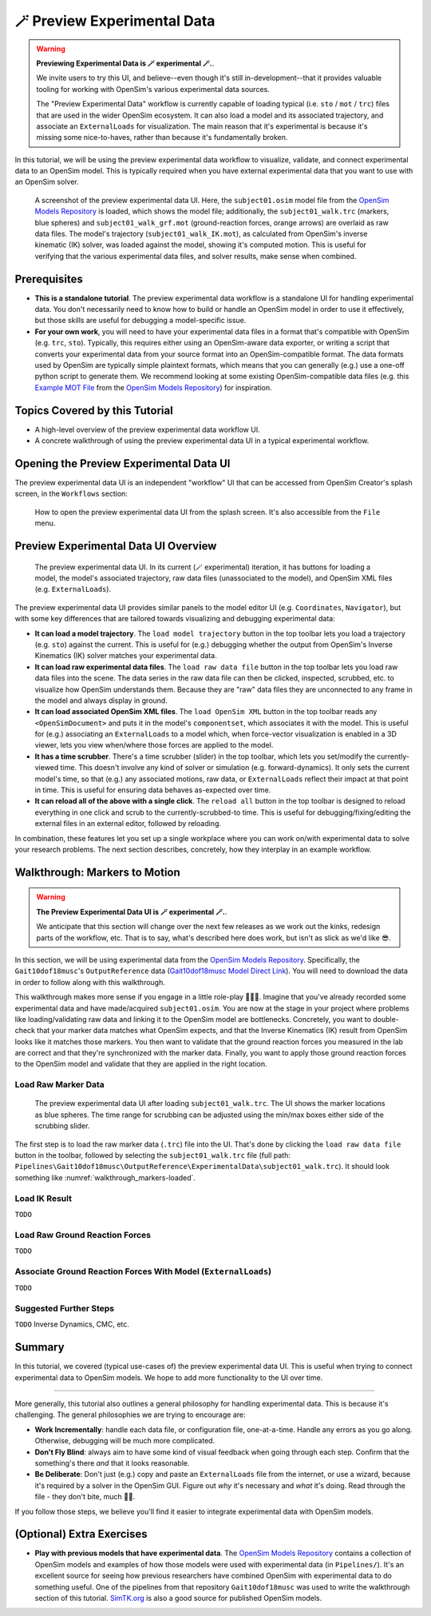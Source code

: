 .. _tut7:


🪄 Preview Experimental Data
=============================

.. warning::

    **Previewing Experimental Data is 🪄 experimental 🪄.**.

    We invite users to try this UI, and believe--even though it's still
    in-development--that it provides valuable tooling for working with
    OpenSim's various experimental data sources.

    The "Preview Experimental Data" workflow is currently capable of loading
    typical (i.e. ``sto`` / ``mot`` / ``trc``) files that are used in the
    wider OpenSim ecosystem. It can also load a model and its associated
    trajectory, and associate an ``ExternalLoads`` for visualization. The main
    reason that it's experimental is because it's missing some nice-to-haves,
    rather than because it's fundamentally broken.

In this tutorial, we will be using the preview experimental data workflow to
visualize, validate, and connect experimental data to an OpenSim model. This
is typically required when you have external experimental data that you want
to use with an OpenSim solver.

.. figure:: _static/tut7_preview-experimental-data-ui.jpeg
    :width: 60%

    A screenshot of the preview experimental data UI. Here, the ``subject01.osim``
    model file from the `OpenSim Models Repository`_ is loaded, which shows
    the model file; additionally, the ``subject01_walk.trc`` (markers, blue spheres) and
    ``subject01_walk_grf.mot`` (ground-reaction forces, orange arrows) are
    overlaid as raw data files. The model's trajectory (``subject01_walk_IK.mot``),
    as calculated from OpenSim's inverse kinematic (IK) solver, was loaded against
    the model, showing it's computed motion. This is useful for verifying that
    the various experimental data files, and solver results, make sense when combined.


Prerequisites
-------------

* **This is a standalone tutorial**. The preview experimental data workflow is
  a standalone UI for handling experimental data. You don't necessarily need
  to know how to build or handle an OpenSim model in order to use it
  effectively, but those skills are useful for debugging a model-specific issue.

* **For your own work**, you will need to have your experimental data files in
  a format that's compatible with OpenSim (e.g. ``trc``, ``sto``). Typically, this
  requires either using an OpenSim-aware data exporter, or writing a script
  that converts your experimental data from your source format into an
  OpenSim-compatible format. The data formats used by OpenSim are typically
  simple plaintext formats, which means that you can generally (e.g.) use a
  one-off python script to generate them. We recommend looking at some existing
  OpenSim-compatible data files (e.g. this `Example MOT File`_
  from the `OpenSim Models Repository`_) for inspiration.


Topics Covered by this Tutorial
-------------------------------

- A high-level overview of the preview experimental data workflow UI.
- A concrete walkthrough of using the preview experimental data UI in
  a typical experimental workflow.


Opening the Preview Experimental Data UI
----------------------------------------

The preview experimental data UI is an independent "workflow" UI that can be
accessed from OpenSim Creator's splash screen, in the ``Workflows`` section:

.. figure:: _static/tut7_preview-experimental-data-from-splash.jpeg
    :width: 60%

    How to open the preview experimental data UI from the splash screen. It's
    also accessible from the ``File`` menu.


Preview Experimental Data UI Overview
-------------------------------------

.. figure:: _static/tut7_preview-experimental-data-ui.jpeg
    :width: 60%

    The preview experimental data UI. In its current (🪄 experimental) iteration,
    it has buttons for loading a model, the model's associated trajectory, raw
    data files (unassociated to the model), and OpenSim XML files (e.g. ``ExternalLoads``).

The preview experimental data UI provides similar panels to the model editor
UI (e.g. ``Coordinates``, ``Navigator``), but with some key differences that
are tailored towards visualizing and debugging experimental data:

- **It can load a model trajectory**. The ``load model trajectory`` button in the top
  toolbar lets you load a trajectory (e.g. ``sto``) against the current. This
  is useful for (e.g.) debugging whether the output from OpenSim's Inverse
  Kinematics (IK) solver matches your experimental data.

- **It can load raw experimental data files**. The ``load raw data file`` button
  in the top toolbar lets you load raw data files into the scene. The data series
  in the raw data file can then be clicked, inspected, scrubbed, etc. to
  visualize how OpenSim understands them. Because they are "raw" data files
  they are unconnected to any frame in the model and always display in ground.

- **It can load associated OpenSim XML files**. The ``load OpenSim XML`` button
  in the top toolbar reads any ``<OpenSimDocument>`` and puts it in the model's
  ``componentset``, which associates it with the model. This is useful for (e.g.)
  associating an ``ExternalLoads`` to a model which, when force-vector visualization
  is enabled in a 3D viewer, lets you view when/where those forces are applied to
  the model.

- **It has a time scrubber**. There's a time scrubber (slider) in the top toolbar,
  which lets you set/modify the currently-viewed time. This doesn't involve any
  kind of solver or simulation (e.g. forward-dynamics). It only sets the current
  model's time, so that (e.g.) any associated motions, raw data, or ``ExternalLoads``
  reflect their impact at that point in time. This is useful for ensuring data
  behaves as-expected over time.

- **It can reload all of the above with a single click**. The ``reload all``
  button in the top toolbar is designed to reload everything in one click and
  scrub to the currently-scrubbed-to time. This is useful for debugging/fixing/editing
  the external files in an external editor, followed by reloading.

In combination, these features let you set up a single workplace where you can
work on/with experimental data to solve your research problems. The next section
describes, concretely, how they interplay in an example workflow.


Walkthrough: Markers to Motion
------------------------------

.. warning::

    **The Preview Experimental Data UI is 🪄 experimental 🪄.**.

    We anticipate that this section will change over the next few releases as
    we work out the kinks, redesign parts of the workflow, etc. That is to say,
    what's described here does work, but isn't as slick as we'd like 😎.

In this section, we will be using experimental data from the `OpenSim Models Repository`_.
Specifically, the ``Gait10dof18musc``'s ``OutputReference`` data (`Gait10dof18musc Model Direct Link`_). You
will need to download the data in order to follow along with this walkthrough.

This walkthrough makes more sense if you engage in a little role-play 🧝🧙‍♂️. Imagine
that you've already recorded some experimental data and have made/acquired ``subject01.osim``.
You are now at the stage in your project where problems like loading/validating
raw data and linking it to the OpenSim model are bottlenecks. Concretely, you
want to double-check that your marker data matches what OpenSim expects, and
that the Inverse Kinematics (IK) result from OpenSim looks like it matches those
markers. You then want to validate that the ground reaction forces you measured
in the lab are correct and that they're synchronized with the marker data. Finally,
you want to apply those ground reaction forces to the OpenSim model and validate
that they are applied in the right location.

Load Raw Marker Data
^^^^^^^^^^^^^^^^^^^^

.. _walkthrough_markers-loaded:
.. figure:: _static/tut7_walkthrough-after-marker-data-loaded.png
    :width: 60%

    The preview experimental data UI after loading ``subject01_walk.trc``. The
    UI shows the marker locations as blue spheres. The time range for scrubbing
    can be adjusted using the min/max boxes either side of the scrubbing slider.

The first step is to load the raw marker data (``.trc``) file into the UI. That's
done by clicking the ``load raw data file`` button in the toolbar, followed by
selecting the ``subject01_walk.trc`` file (full path: ``Pipelines\Gait10dof18musc\OutputReference\ExperimentalData\subject01_walk.trc``). It
should look something like :numref:`walkthrough_markers-loaded`.

Load IK Result
^^^^^^^^^^^^^^

``TODO``

Load Raw Ground Reaction Forces
^^^^^^^^^^^^^^^^^^^^^^^^^^^^^^^

``TODO``

Associate Ground Reaction Forces With Model (``ExternalLoads``)
^^^^^^^^^^^^^^^^^^^^^^^^^^^^^^^^^^^^^^^^^^^^^^^^^^^^^^^^^^^^^^^

``TODO``


Suggested Further Steps
^^^^^^^^^^^^^^^^^^^^^^^

``TODO`` Inverse Dynamics, CMC, etc.


Summary
-------

In this tutorial, we covered (typical use-cases of) the preview experimental data
UI. This is useful when trying to connect experimental data to OpenSim models. We
hope to add more functionality to the UI over time.

----

More generally, this tutorial also outlines a general philosophy for handling
experimental data. This is because it's challenging. The general philosophies
we are trying to encourage are:

- **Work Incrementally**: handle each data file, or configuration file,
  one-at-a-time. Handle any errors as you go along. Otherwise, debugging
  will be much more complicated.

- **Don't Fly Blind**: always aim to have some kind of visual feedback when
  going through each step. Confirm that the something's there *and* that it
  looks reasonable.

- **Be Deliberate**: Don't just (e.g.) copy and paste an ``ExternalLoads`` file
  from the internet, or use a wizard, because it's required by a solver in the
  OpenSim GUI. Figure out *why* it's necessary and *what* it's doing. Read
  through the file - they don't bite, much 🧛‍♀️.

If you follow those steps, we believe you'll find it easier to integrate
experimental data with OpenSim models. 


(Optional) Extra Exercises
--------------------------

- **Play with previous models that have experimental data**. The `OpenSim Models Repository`_ contains
  a collection of OpenSim models and examples of how those models were used with
  experimental data (in ``Pipelines/``). It's an excellent source for seeing how
  previous researchers have combined OpenSim with experimental data to do something
  useful. One of the pipelines from that repository ``Gait10dof18musc`` was used
  to write the walkthrough section of this tutorial. `SimTK.org`_ is also a good
  source for published OpenSim models.

.. _OpenSim Models Repository: https://github.com/opensim-org/opensim-models
.. _Gait10dof18musc Model Direct Link: https://github.com/opensim-org/opensim-models/tree/c62c24b0da1f89178335cf10f646a39c90d15580/Pipelines/Gait10dof18musc/OutputReference
.. _Example MOT File: https://github.com/opensim-org/opensim-models/blob/master/Pipelines/Gait10dof18musc/ExperimentalData/subject01_walk_grf.mot
.. _SimTK.org: https://simtk.org/
